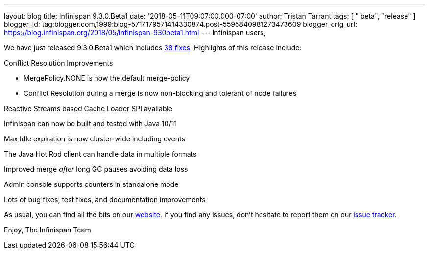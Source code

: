 ---
layout: blog
title: Infinispan 9.3.0.Beta1
date: '2018-05-11T09:07:00.000-07:00'
author: Tristan Tarrant
tags: [ " beta", "release" ]
blogger_id: tag:blogger.com,1999:blog-5717179571414330874.post-5595840981273473609
blogger_orig_url: https://blog.infinispan.org/2018/05/infinispan-930beta1.html
---
Infinispan users,

We have just released 9.3.0.Beta1 which
includes https://issues.jboss.org/secure/ReleaseNote.jspa?projectId=12310799&version=12337255[38
fixes]. Highlights of this release include:

Conflict Resolution Improvements

* MergePolicy.NONE is now the default merge-policy
* Conflict Resolution during a merge is now non-blocking and tolerant of
node failures

Reactive Streams based Cache Loader SPI available

Infinispan can now be built and tested with Java 10/11

Max Idle expiration is now cluster-wide including events

The Java Hot Rod client can handle data in multiple formats

Improved merge _after_ long GC pauses avoiding data loss

Admin console supports counters in standalone mode

Lots of bug fixes, test fixes, and documentation improvements

As usual, you can find all the bits on
our http://infinispan.org/download/[website]. If you find any issues,
don't hesitate to report them on
our https://issues.jboss.org/projects/ISPN[issue tracker.]

Enjoy,
The Infinispan Team
